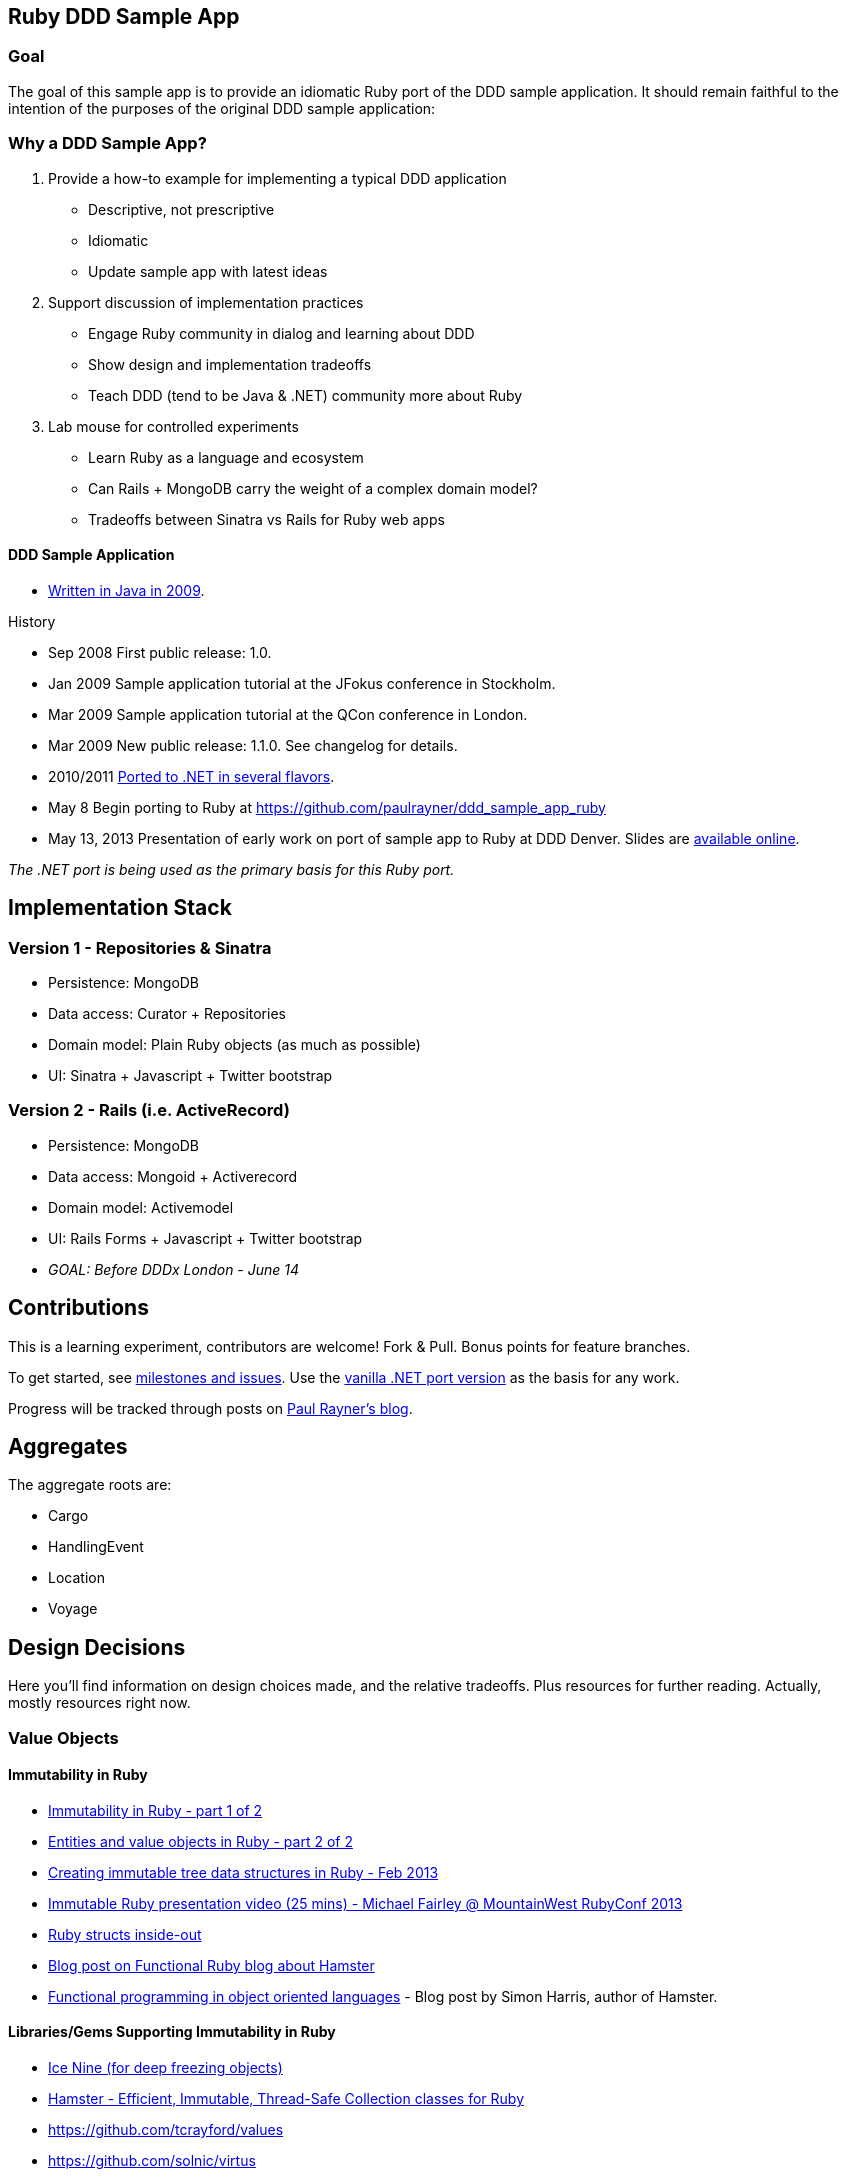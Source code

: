 == Ruby DDD Sample App

=== Goal

The goal of this sample app is to provide an idiomatic Ruby port of the DDD sample application. It should remain faithful to the intention of the purposes of the original DDD sample application:

=== Why a DDD Sample App?

1. Provide a how-to example for implementing a typical DDD application

* Descriptive, not prescriptive
* Idiomatic
* Update sample app with latest ideas

2. Support discussion of implementation practices

* Engage Ruby community in dialog and learning about DDD
* Show design and implementation tradeoffs
* Teach DDD (tend to be Java & .NET) community more about Ruby

3. Lab mouse for controlled experiments

* Learn Ruby as a language and ecosystem
* Can Rails + MongoDB carry the weight of a complex domain model?
* Tradeoffs between Sinatra vs Rails for Ruby web apps

==== DDD Sample Application

* link:https://github.com/patrikfr/dddsample[Written in Java in 2009].

History

* Sep 2008 First public release: 1.0.
* Jan 2009 Sample application tutorial at the JFokus conference in Stockholm.
* Mar 2009 Sample application tutorial at the QCon conference in London.
* Mar 2009 New public release: 1.1.0. See changelog for details.
* 2010/2011 https://github.com/SzymonPobiega/DDDSample.Net[Ported to .NET in several flavors].
* May 8 Begin porting to Ruby at https://github.com/paulrayner/ddd_sample_app_ruby
* May 13, 2013 Presentation of early work on port of sample app to Ruby at DDD Denver. Slides are http://virtual-genius.com/presentations/ddd_with_ruby_20130613.html[available online].

_The .NET port is being used as the primary basis for this Ruby port._

== Implementation Stack

=== Version 1 - Repositories & Sinatra

* Persistence: MongoDB
* Data access: Curator + Repositories
* Domain model: Plain Ruby objects (as much as possible)
* UI: Sinatra + Javascript + Twitter bootstrap

=== Version 2 - Rails (i.e. ActiveRecord)

* Persistence: MongoDB
* Data access: Mongoid + Activerecord
* Domain model: Activemodel
* UI: Rails Forms + Javascript + Twitter bootstrap
* _GOAL: Before DDDx London - June 14_

== Contributions

This is a learning experiment, contributors are welcome! Fork & Pull. Bonus points for feature branches.

To get started, see https://github.com/paulrayner/ddd_sample_app_ruby/issues?state=open[milestones and issues]. Use the https://github.com/SzymonPobiega/DDDSample.Net[vanilla .NET port version] as the basis for any work. 

Progress will be tracked through posts on http://thepaulrayner.com[Paul Rayner's blog].

== Aggregates

The aggregate roots are:

* Cargo
* HandlingEvent
* Location
* Voyage

== Design Decisions

Here you'll find information on design choices made, and the relative tradeoffs. Plus resources for further reading. Actually, mostly resources right now.

=== Value Objects

==== Immutability in Ruby

* link:https://deveo.com/blog/2013/03/22/immutability-in-ruby-part-1/[Immutability in Ruby - part 1 of 2]
* link:https://deveo.com/blog/2013/03/28/immutability-in-ruby-part-2/[Entities and value objects in Ruby - part 2 of 2]

* http://voormedia.com/blog/2013/02/creating-immutable-tree-data-structures-in-ruby[Creating immutable tree data structures in Ruby - Feb 2013]
* http://www.confreaks.com/videos/2337-mwrc2013-immutable-ruby[Immutable Ruby presentation video (25 mins) - Michael Fairley @ MountainWest RubyConf 2013]
* http://blog.rubybestpractices.com/posts/rklemme/017-Struct.html[Ruby structs inside-out]

* http://functionalruby.com/blog/2012/02/23/hamster-immutable-data-structures-for-ruby[Blog post on Functional Ruby blog about Hamster]
* http://www.harukizaemon.com/blog/2010/03/01/functional-programming-in-object-oriented-languages/[Functional programming in object oriented languages] - Blog post by Simon Harris, author of Hamster.

==== Libraries/Gems Supporting Immutability in Ruby

* https://rubygems.org/gems/ice_nine[Ice Nine (for deep freezing objects)]
* https://github.com/harukizaemon/hamster[Hamster - Efficient, Immutable, Thread-Safe Collection classes for Ruby]
* https://github.com/tcrayford/values
* https://github.com/solnic/virtus
* https://github.com/rouge-lang/rouge[Ruby + Clojure = Rouge]

=== Enums in Ruby

* http://stackoverflow.com/questions/75759/enums-in-ruby
* http://www.lesismore.co.za/rubyenums.html
* http://gistflow.com/posts/682-ruby-enums-approaches

== Persistence

=== MongoDB

* link:http://speakerdeck.com/u/mongodb/p/domain-driven-design-with-mongodb-chris-hafey-on-point-medical-diagnostics[Presentation on Domain Driven Design with MongoDB]
* link:http://wiki.basho.com/Riak-Compared-to-MongoDB.html[Riak Compared to MongoDB]
* https://github.com/basho/ripple/wiki[Ripple is a rich Ruby client for Riak, Basho’s distributed database]
* http://docs.mongodb.org/ecosystem/drivers/ruby/[Mongo Ruby driver]

==== Mongo ORMs

* http://mongoid.org/en/mongoid/index.html[Mongoid] -  Object-Document-Mapper (ODM) for MongoDB written in Ruby. Has Echo sample app - take a look at `application.rb` - it's using Sidekiq and Kiqstand (not sure what for...maybe could be used for aggregate updates?)
* https://github.com/mongomatic/mongomatic[Mongomatic] -  A MongoDB super-set that adds nice features over the traditional Ruby Driver. Map your Ruby objects to Mongo documents. It is designed to be fast and simple. 
* http://mongomapper.com/[MongoMapper] - ODM for MongoDB written in Ruby.

=== Repository Pattern in Ruby

* http://mattbriggs.net/blog/2012/02/23/repository-pattern-in-ruby/
* https://github.com/nfedyashev/repository[A Ruby implementation of the Repository Pattern - In memory only], developed from https://github.com/alexch/treasury[Repository Pattern for Ruby - 3 years old]. 
* https://github.com/playlouder/persistence[A set of interfaces for, and implementations of, the Repository pattern in Ruby.] This one looks promising.
* https://github.com/brandonweiss/collector[Collector is an implementation of the Repository Pattern for MongoDB]
* https://github.com/braintree/curator[Curator is a model and repository framework for Ruby].Currently, curator supports Riak, MongoDB and an in-memory data store for persistence.
* https://github.com/braintree/curator_rails_example[Curator Rails example]
* http://www.pgrs.net/2012/02/21/untangle-domain-and-persistence-logic-with-curator[Good blog post by Paul Gross: "Untangle Domain and Persistence Logic with Curator"]
* http://www.pgrs.net/2012/03/08/data-migrations-for-nosql-with-curator/[Data migrations for NoSQL with Curator]. "Curator migrations are lazy, so at any given time you might have documents with different versions in the data store."
* https://gist.github.com/bokmann/2217602[ActiveRepository "Strawman" gist by David Bock]. Proposal for what a good Repository pattern implementation should look like in Ruby. Comment thread is excellent value.
* http://datamapper.org/[DataMapper 2] - goal is to create an ORM which is fast, thread-safe and feature rich. Last release was 1.2, but active development on v2 seems to be progressing.
* https://github.com/fredwu/datamappify[Datamappify] - is built using Virtus and existing ORMs (ActiveRecord and Sequel, etc). Compose and manage domain logic and data persistence separately and intelligently, Datamappify is loosely based on the Repository Pattern and Entity Aggregation. _Datamappify is current in Proof-of-Concept stage, do NOT use it for anything other than experimentation._

Have not yet found a repository implementation that supports aggregates. Rather, each implementation follows a repository-per-object approach, which is not what we need.

There is an on issue for Curator regarding https://github.com/braintree/curator/issues/16[ supporting foreign keys and embedded objects],  and some experimentation in a branch with adding a https://github.com/braintree/curator/commit/repository_mapping[mapping API] which may do what I need.

https://github.com/ifesdjeen/entrepot[Entrepot] looks promising. It uses Virtus for the objects and has this kinda weird approach of referencing a repository from a repository:

```
class Address
  include Virtus
  include Entrepot::Model

  attribute :street,  String
  attribute :city,    String
  attribute :country, String
end

class Person
  include Virtus
  include Entrepot::Mongo::Model

  attribute :name,     String
  attribute :address,  Address
end

class PersonRepository
  include Entrepot::Repository

  has_many :articles, :repository => :ArticleRepository
end
```

=== Aggregate Update

Tools for Implementing Eventual Consistency (i.e. performing asynchronous updates).

* http://rubylearning.com/blog/2010/11/08/do-you-know-resque[Learning Resque]
* https://devcenter.heroku.com/articles/queuing-ruby-resque[Queuing in Ruby with Redis and Resque - Heroku Blog]
* http://rubyamqp.info/articles/getting_started/[Ampq/RabbitMQ]
* https://github.com/nesquena/backburner[Simple and reliable beanstalkd job queue for ruby]
* https://github.com/iron-io/delayed_job_ironmq[IronMQ backend for delayed_job]
* http://www.iron.io/[IronMQ is the Message Queue for the Cloud], see http://www.iron.io/mq[comparison chart]

=== DDD and Rails

*http://victorsavkin.com/post/41016739721/building-rich-domain-models-in-rails-separating[Entity Data Repository] - Blog post describing hybrid ActiveRecord/DAO approach to building rich domain models in Rails, implemented in https://github.com/nulogy/edr[EDR library]. Implements restricted version of http://martinfowler.com/eaaCatalog/dataMapper.html[DataMapper pattern]. Datamapper 2 will be implementing the same pattern, but is not production-ready yet (see above)
